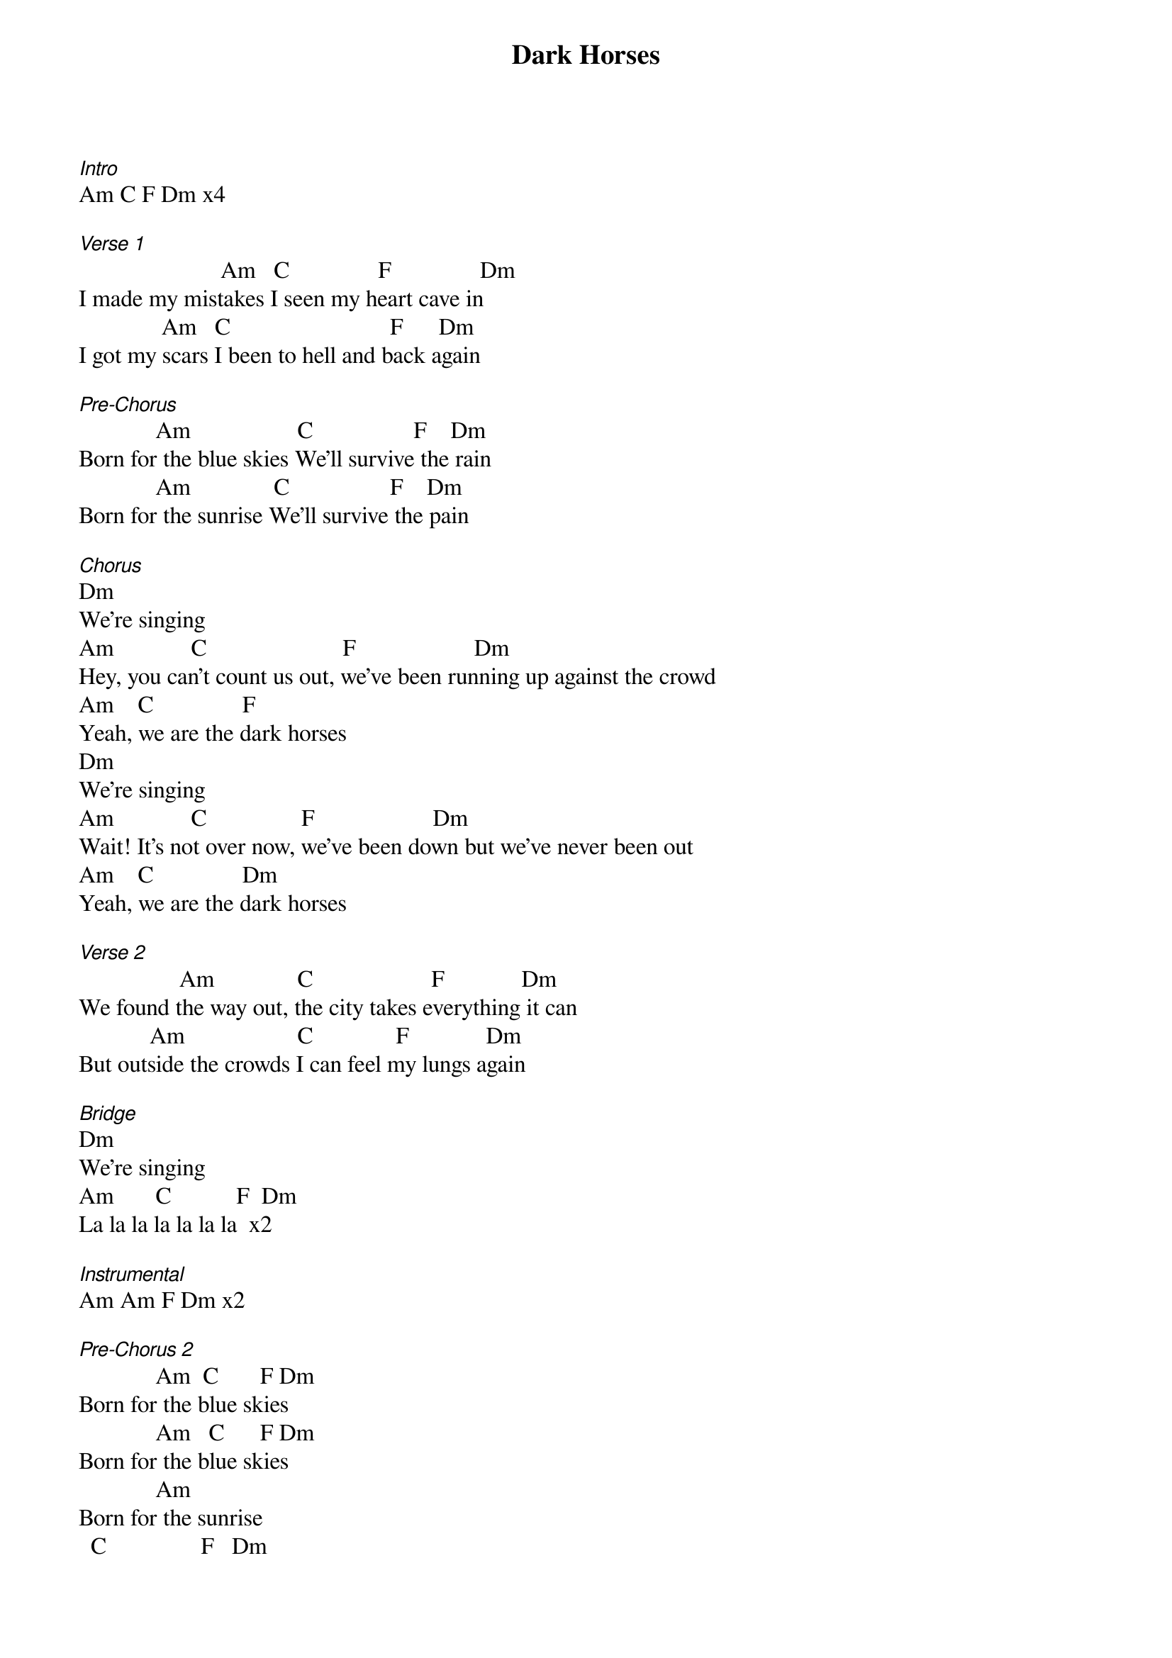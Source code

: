 {title: Dark Horses}
{meta: CCLI 6128294}
{key: Am}
{tempo: }
{time: 4/4}
{duration: 0}


[Intro]
Am C F Dm x4

[Verse 1]
                        Am   C               F               Dm
I made my mistakes I seen my heart cave in
              Am   C                           F      Dm
I got my scars I been to hell and back again

[Pre-Chorus]
             Am                  C                 F    Dm
Born for the blue skies We'll survive the rain
             Am              C                 F    Dm
Born for the sunrise We'll survive the pain

[Chorus]
Dm
We're singing
Am             C                       F                    Dm
Hey, you can't count us out, we've been running up against the crowd
Am    C               F
Yeah, we are the dark horses
Dm
We're singing
Am             C                F                    Dm
Wait! It's not over now, we've been down but we've never been out
Am    C               Dm
Yeah, we are the dark horses

[Verse 2]
                 Am              C                    F             Dm
We found the way out, the city takes everything it can
            Am                   C              F             Dm
But outside the crowds I can feel my lungs again

[Bridge]
Dm
We're singing
Am       C           F  Dm         
La la la la la la la  x2

[Instrumental] 
Am Am F Dm x2

[Pre-Chorus 2]
             Am  C       F Dm
Born for the blue skies
             Am   C      F Dm
Born for the blue skies
             Am
Born for the sunrise
  C                F   Dm
We'll survive the pain



